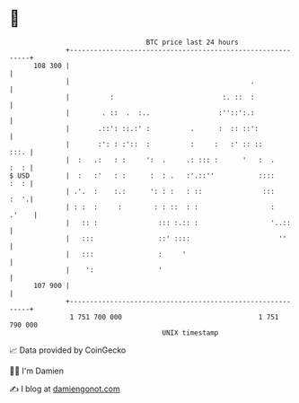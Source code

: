 * 👋

#+begin_example
                                     BTC price last 24 hours                    
                 +------------------------------------------------------------+ 
         108 300 |                                                            | 
                 |                                             .              | 
                 |          :                           :. ::  :              | 
                 |        . ::  .  :..                 :''::':.:              | 
                 |       .::': ::.:' :          .      :  :: ::':             | 
                 |       :': : :'::  :          :     :   :' :: ::       :::. | 
                 |  :   .:   : :     ':  .     .: ::: :      '   :  .    :  : | 
   $ USD         |  :   :'   : :      :  : .   :'.::''           ::::    :  : | 
                 | .'.  :    :.:      ': : :   : ::               :::    :  '.| 
                 | : :  :     :        : : ::  : :                  :   .'    | 
                 |   :: :               ::: :.:: :                  '..::     | 
                 |   :::                ::' ::::                      ''      | 
                 |   :::                :     '                               | 
                 |    ':                '                                     | 
         107 900 |                                                            | 
                 +------------------------------------------------------------+ 
                  1 751 700 000                                  1 751 790 000  
                                         UNIX timestamp                         
#+end_example
📈 Data provided by CoinGecko

🧑‍💻 I'm Damien

✍️ I blog at [[https://www.damiengonot.com][damiengonot.com]]
